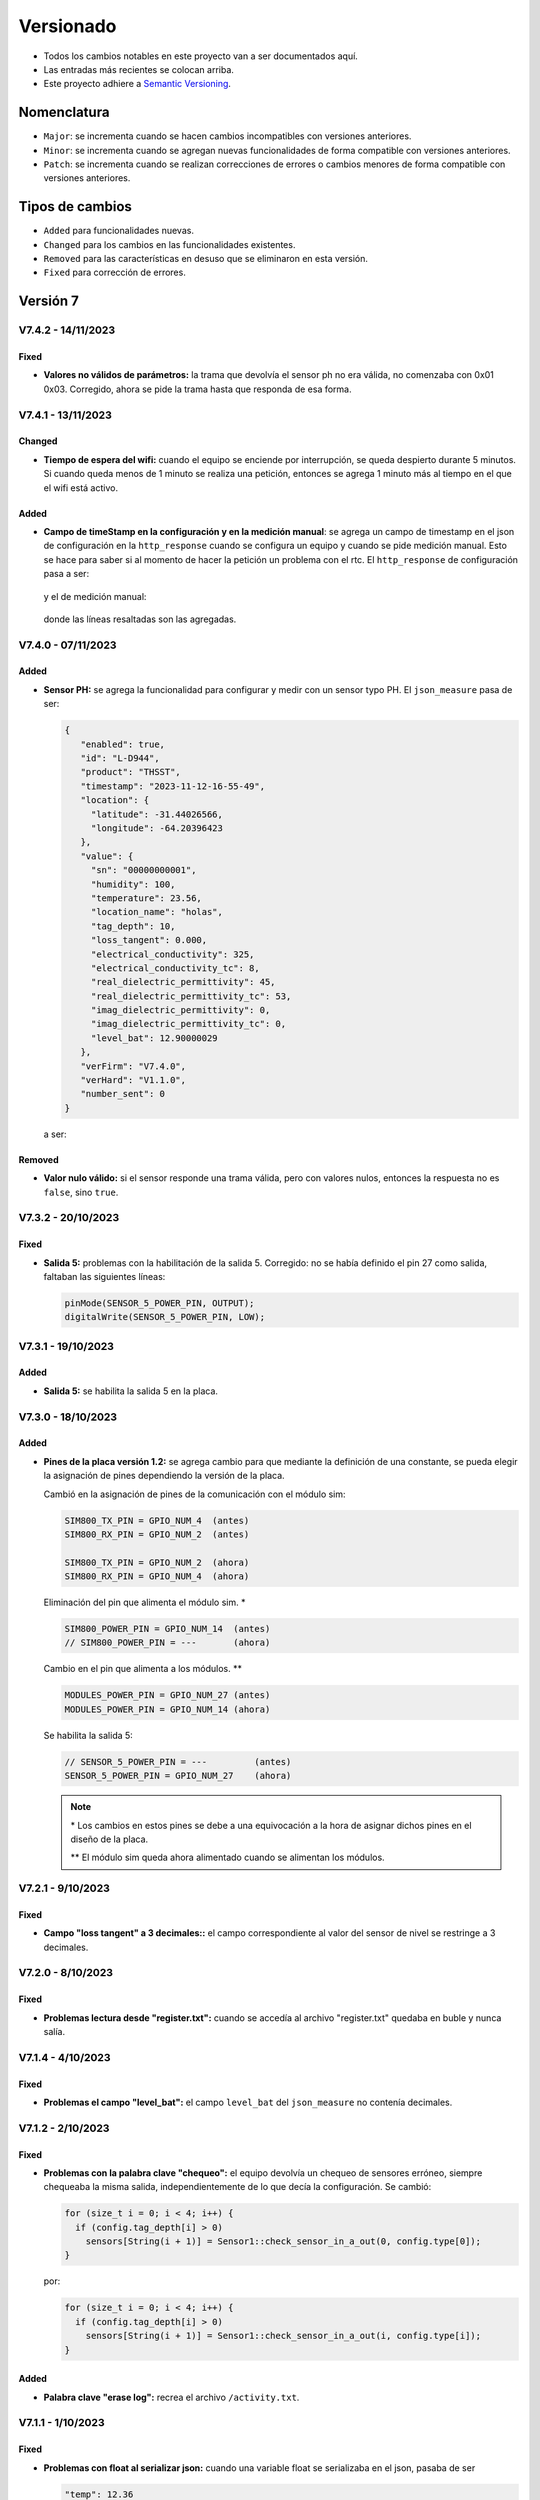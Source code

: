 Versionado
##########

- Todos los cambios notables en este proyecto van a ser documentados aquí. 
- Las entradas más recientes se colocan arriba.
- Este proyecto adhiere a `Semantic Versioning 
  <https://semver.org/spec/v2.0.0.html>`_.

Nomenclatura
************

.. raw:: html

   <div style="background-color: brown; color: white; padding: 10px; border-radius: 5px; width: 300px; text-align: center;">
      V<span>&lt;major&gt;</span><span>&lt;minor&gt;</span><span>&lt;patch&gt;</span>
   </div>

- ``Major``: se incrementa cuando se hacen cambios incompatibles con versiones anteriores.
- ``Minor``: se incrementa cuando se agregan nuevas funcionalidades de forma compatible con versiones anteriores.
- ``Patch``: se incrementa cuando se realizan correcciones de errores o cambios menores de forma compatible con versiones anteriores.

Tipos de cambios
****************

- ``Added`` para funcionalidades nuevas.
- ``Changed`` para los cambios en las funcionalidades existentes.
- ``Removed`` para las características en desuso que se eliminaron en esta versión.
- ``Fixed`` para corrección de errores.

Versión 7
*********

V7.4.2 - 14/11/2023
===================

Fixed
-----

- **Valores no válidos de parámetros:** la trama que devolvía el sensor ph 
  no era válida, no comenzaba con 0x01 0x03. Corregido, ahora se pide la trama
  hasta que responda de esa forma. 

V7.4.1 - 13/11/2023
===================

Changed
-------

- **Tiempo de espera del wifi:** cuando el equipo se enciende por interrupción,
  se queda despierto durante 5 minutos. Si cuando queda menos de 1 minuto se 
  realiza una petición, entonces se agrega 1 minuto más al tiempo en el que 
  el wifi está activo. 

Added
-----

- **Campo de timeStamp en la configuración y en la medición manual**: se agrega
  un campo de timestamp en el json de configuración en la ``http_response`` 
  cuando se configura un equipo y cuando se pide medición manual. Esto se hace 
  para saber si al momento de hacer la petición un problema con el rtc. 
  El ``http_response`` de configuración pasa a ser:

    .. code-block:: http
        :emphasize-lines: 7

        HTTP/1.1 200 OK
        Content-Type:text/plain;charset=UTF-8

        {
           "id": "L-33F8",
           "offline": true,
           "timestamp": "2023-11-13-16-57-47",
           "sensors": {
             "1": true,
             "2": false,
             "3": false,
             "4": false,
             "5": false
           },
           "save": true,
           "connection": false,
           "server": false
        }

  y el de medición manual:

    .. code-block:: http
        :emphasize-lines: 6

        HTTP/1.1 200 OK
        Content-Type:text/plain;charset=UTF-8

        {
          "offline": true,
          "timestamp": "2023-11-13-17-19-02",
          "sensors": {
            "1": {
              "status": true,
              "T": "26.23",
              "H": "12.84",
              "E": 172,
              "N": 7,
              "P": 26,
              "K": 30,
              "sent": false,
              "save": true
            }
          },
          "sent_from_sd": 0,
          "rest_on_sd": 34
        }

  donde las líneas resaltadas son las agregadas.     

V7.4.0 - 07/11/2023
===================

Added
-----

- **Sensor PH:** se agrega la funcionalidad para configurar y medir con 
  un sensor typo PH. El ``json_measure`` pasa de ser: 

  .. code-block:: json

    {
       "enabled": true,
       "id": "L-D944",
       "product": "THSST",
       "timestamp": "2023-11-12-16-55-49",
       "location": {
         "latitude": -31.44026566,
         "longitude": -64.20396423
       },
       "value": {
         "sn": "00000000001",
         "humidity": 100,
         "temperature": 23.56,
         "location_name": "holas",
         "tag_depth": 10,
         "loss_tangent": 0.000,
         "electrical_conductivity": 325,
         "electrical_conductivity_tc": 8,
         "real_dielectric_permittivity": 45,
         "real_dielectric_permittivity_tc": 53,
         "imag_dielectric_permittivity": 0,
         "imag_dielectric_permittivity_tc": 0,
         "level_bat": 12.90000029
       },
       "verFirm": "V7.4.0",
       "verHard": "V1.1.0",
       "number_sent": 0
    }

  a ser: 
  
  .. code-block:: json
    :emphasize-lines: 23

    {
       "enabled": true,
       "id": "L-D944",
       "product": "THSST",
       "timestamp": "2023-11-12-16-55-49",
       "location": {
         "latitude": -31.44026566,
         "longitude": -64.20396423
       },
       "value": {
         "sn": "00000000001",
         "humidity": 100,
         "temperature": 23.56,
         "location_name": "holas",
         "tag_depth": 10,
         "loss_tangent": 0.000,
         "electrical_conductivity": 325,
         "electrical_conductivity_tc": 8,
         "real_dielectric_permittivity": 45,
         "real_dielectric_permittivity_tc": 53,
         "imag_dielectric_permittivity": 0,
         "imag_dielectric_permittivity_tc": 0,
         "ph": 7.68,
         "level_bat": 12.90000029
       },
       "verFirm": "V7.4.0",
       "verHard": "V1.1.0",
       "number_sent": 0
    }  

Removed
-------

- **Valor nulo válido:** si el sensor responde una trama válida, pero 
  con valores nulos, entonces la respuesta no es ``false``, sino ``true``.

V7.3.2 - 20/10/2023
===================

Fixed
-----

- **Salida 5:** problemas con la habilitación de la salida 5.
  Corregido: no se había definido el pin 27 como salida, faltaban las
  siguientes líneas:

  .. code-block:: console

    pinMode(SENSOR_5_POWER_PIN, OUTPUT);
    digitalWrite(SENSOR_5_POWER_PIN, LOW);


V7.3.1 - 19/10/2023
===================

Added
-----

- **Salida 5:** se habilita la salida 5 en la placa. 

V7.3.0 - 18/10/2023
===================

Added
-----

- **Pines de la placa versión 1.2:** se agrega cambio para que 
  mediante la definición de una constante, se pueda elegir la 
  asignación de pines dependiendo la versión de la placa. 
  
  Cambió en la asignación de pines de la comunicación con el módulo sim: 
  
  .. code-block:: console

    SIM800_TX_PIN = GPIO_NUM_4  (antes)
    SIM800_RX_PIN = GPIO_NUM_2  (antes)

    SIM800_TX_PIN = GPIO_NUM_2  (ahora)
    SIM800_RX_PIN = GPIO_NUM_4  (ahora)
  
  Eliminación del pin que alimenta el módulo sim. * 

  .. code-block:: console

    SIM800_POWER_PIN = GPIO_NUM_14  (antes)
    // SIM800_POWER_PIN = ---       (ahora)

  Cambio en el pin que alimenta a los módulos. **

  .. code-block:: console
  
    MODULES_POWER_PIN = GPIO_NUM_27 (antes)
    MODULES_POWER_PIN = GPIO_NUM_14 (ahora)


  Se habilita la salida 5: 

  .. code-block:: console
  
    // SENSOR_5_POWER_PIN = ---         (antes)
    SENSOR_5_POWER_PIN = GPIO_NUM_27    (ahora)
  
  .. note::
    
    \* Los cambios en estos pines se debe a una equivocación a la hora 
    de asignar dichos pines en el diseño de la placa.
    
    \*\* El módulo sim queda ahora alimentado cuando se alimentan 
    los módulos.

V7.2.1 - 9/10/2023
==================

Fixed
-----

- **Campo "loss tangent" a 3 decimales::** el campo correspondiente al 
  valor del sensor de nivel se restringe a 3 decimales. 

V7.2.0 - 8/10/2023
==================

Fixed
-----

- **Problemas lectura desde "register.txt":** cuando se accedía 
  al archivo "register.txt" quedaba en buble y nunca salía. 

V7.1.4 - 4/10/2023
==================

Fixed
-----

- **Problemas el campo "level_bat":** el campo ``level_bat`` del 
  ``json_measure`` no contenía decimales.

V7.1.2 - 2/10/2023
===================

Fixed
-----

- **Problemas con la palabra clave "chequeo":** el equipo devolvía un 
  chequeo de sensores erróneo, siempre chequeaba la misma salida, 
  independientemente de lo que decía la configuración. Se cambió: 
  
  .. code-block:: c++
     
    for (size_t i = 0; i < 4; i++) {
      if (config.tag_depth[i] > 0)
        sensors[String(i + 1)] = Sensor1::check_sensor_in_a_out(0, config.type[0]);
    }

  por: 
     
  .. code-block:: c++
    
    for (size_t i = 0; i < 4; i++) {
      if (config.tag_depth[i] > 0)
        sensors[String(i + 1)] = Sensor1::check_sensor_in_a_out(i, config.type[i]);
    }

Added
-----

- **Palabra clave "erase log":** recrea el archivo ``/activity.txt``. 


V7.1.1 - 1/10/2023
===================

Fixed
-----

- **Problemas con float al serializar json:** cuando una variable float se 
  serializaba en el json, pasaba de ser
  
  .. code-block:: console

    "temp": 12.36

  a ser 

  .. code-block:: console

    "temp": 12.35999999

  Se corrigió pasando de tipo de variable ``float`` a ``double``.

V7.0.1 - 29/09/2023
===================

Changed
-------

- **http de palabras clave de credenciales:** las respuestas del equipo a la app se 
  cuando se cambia de credenciales cambiaron a formato json.

V7.0.0 - 29/09/2023
===================

Changed
-------

- **http en formato json:** las respuestas del equipo a la app se 
  cambiaron a formato json.

Versión 6
*********

V6.2.1 - 22/09/2023
===================

Fixed
-----

- **Respuestas no solicitadas del sim:** el módulo sim responde con los 
  siguientes códigos no solicitados después de que se lo alimentase: 
  ``Call Ready`` y ``SMS Ready``. Se modificó el firmware para que se siga 
  esperando la respuesta si alguno de estos códigos aparece.

- **Configuración de modo12:** pasos a seguir antes: 
  - Configurar sensores.
  - Des/activar modo 12 con palabra clave.
  - Salir y volver a entrar al menú de configuración para actualizar el tiempo unix guardado en la eeprom.

  Pasos a seguir ahora:
  - Configurar sensores.
  - Des/activar modo 12 con palabra clave.

Added
-----

- **Tiempo agregado al wifi:** el wifi se enciende por interrupción por 5 
  minutos y cada vez que se realiza una de las 4 peticiones válidas, se van 
  a agregar 2 minutos mas. 
  
  .. note:: 

    Recordar que con la palabra clave ``reset`` el esp32 se resetea y se 
    pone a dormir.

Fixed
-----

- **Palabra clave "log":** la palabra clave "log" devolvía un archivo que 
  se cortaba cuando encontraba un String nulo, cosa que no se debía hacer 
  porque el archivo log no se acaba ahí. Para arreglarlo, se pregunta si 
  la posición del cursor es igual al tamaño del archivo.

V6.2.0 - 20/09/2023
===================

Added
-----

- **Credenciales ingresadas:** se agregan palabras clave para ingresar desde 
  la app APN, USER y PWD si se desea que el equipo use unas credenciales en 
  particular en lugar de consultar por la empresa proveedora de servicio para 
  cargar las que están en el firmware por defecto.

V6.1.0 - 13/09/2023
===================

Changed
-------

- **unix time de config:** cada vez que el equipo se despierta por timer y 
  falla la inicialización del ds3231, el rtc interno se setea con el 
  valor del unix de la última vez que se configuró el equipo más una 
  cantidad de segundos que es igual al intervalo de medición 
  multiplicado por el número de veces que el equipo se despertó por 
  timer.
  
  Por ejemplo, si el equipo está en modo 12 y se configuró a la 17:30,
  entonces el tiempo unix de referencia se situa a la 17:00 y un 
  contador interno en 0. Entonces, si el equipo se despierta a la 
  19:00 y el ds3231 no se inicializó, el rtc se sitúa en ``unix + 
  cont · Δ12``.

  .. image:: images/changelog-v6.2.0_02.png

  Si el equipo está configurado en modo normal, entonces el tiempo unix 
  de referencia se situa a la 12:00. Si el equipo se despierta 24 hs 
  después, entonces el rtc se sitúa en 

  Así, suponiendo que la inicialización del ds3231 falló y el equipo 
  se configuró a la 17:30, el tiempo unix de referencia (si el modo 
  12 está activado) va a ser la 17:00; y si el equipo ``unix + 
  cont · Δn``.

  .. image:: images/changelog-v6.2.0_01.png

  .. warning:: 

    Para que el equipo se setee bien, hay que seguir estos pasos:

    1. Configurar el equipo normalmente.
    2. Usar la palabra clave "modo12" 1 o 2 veces para des/activar el 
       modo 12.
    3. Salir del menú "Configuración" y volver a entrar para que se 
       configure bien el tiempo unix de referencia.

V6.0.2 - 12/09/2023
===================

Fixed
-----

- **Envío duplicado:** cuando se enviaba por un json con un timestamp 
  futuro, se corregía pero el json corregido se enviaba 2 veces.

V6.0.1 - 10/09/2023
===================

Fixed
-----

- **Seteado de Rtc interno y externo:** había problemas con el
  seteado del rtc interno y del ds3231 a parti del tiempo unix.

V6.0.0 - 08/09/2023
===================

Changed
-------

- **Medición de nivel promediado:** la medición de un sensor de
  nivel antes era:

  1. Se alimenta sensor
  2. Se espera 14 segundos
  3. Se toma una medición
  4. Se desalimenta el sensor
  5. Se procesa la respuesta y se obtiene el valor del nivel medido

  Ahora se hace:

  1. Se alimenta sensor
  2. Se toma una medición
  3. Se procesa la respuesta y se obtiene el valor del nivel medido
  4. Se espera 1 segundo
  5. Se repite los 30 veces 3 pasos anteriores (2 al 4)
  6. Se desalimenta el sensor
  7. Se promedia los 30 valores de nivel y no se tiene en cuenta
     las mediciones en 0 ni las que se alejen demasiado del 
     promedio de las dos últimas mediciones.

Versión 5
*********

V5.3.0 - 08/09/2023
===================

Changed
-------

- **Apn de Movistar:** antes era:

  .. code-block:: console

    apn:    wap.gprs.unifon.com.ar
    user:   wap
    pwd:    wap

  y ahora es:

  .. code-block:: console

    apn:    gm2m.movistar
    user:   gm2m
    pwd:    gm2m

V5.2.2 - 07/09/2023
===================

Fixed
-----

- **Comunicación con la app:** se arreglaron algunos fallas con la 
  comunicación con la app. 

Added
-----

- **Palabra clave "reset":** resetea el esp32, al igual que apretar 
  el botón EN en la placa de desaroollo. Esto se hace debido a que 
  a veces el equipo muestra comportamientos no esperados.

  .. warning:: 

    Al hacer esto, la red wifi se apaga y se la tiene que volver a 
    generar con el pulsador magnético.


V5.2.1 - 30/08/2023
===================

Changed
-------

- **Palabra clave "chequeo":** se agrega información de los 
  modos 12 y offline y del número de mediciones guardadas.

  .. code-block:: http
    :emphasize-lines: 13-15

    HTTP/1.1 200 OK
    Content-Type:text/plain;charset=UTF-8

    Chequeo:
    ========
    - Tarjeta SD: ok
    - Reloj externo: ok
    - Salidas:
     · 1) ok
     · 2) No configurado
     · 3) No configurado
     · 4) No configurado
    - Modo 12: No
    - Modo offline: Sí
    - Mediciones guardadas: 3

  En donde las últimas líneas resaltadas son las agregadas.

V5.2.1 - 29/08/2023
===================

Changed
-------

- **Respuesta de configuración ok:** cuando la configuración 
  se hace bien, se guarda y se envía, se responde a la app el 
  siguiente http_response:

  .. code-block:: bash

      HTTP/1.1 200 OK
      Content-Type:text/plain;charset=UTF-8

      Equipo configurado 
      ==================
      1: 10.00 metros (the)
      2: No configurado
      3: No configurado
      4: No configurado

- **Respuesta de configuración con json mal formado:** cuando 
  la app manda un json mal formado, la http response es:

  .. code-block:: bash

      HTTP/1.1 200 OK
      Content-Type:text/plain;charset=UTF-8

      Json inválido

- **Respuesta de configuración con modo offline:** si el 
  equipo está con el modo offline activo y la app envía una 
  petición para hacer una configuración, ésta se hace pero no 
  se envía; la http response es:

  .. code-block:: http

      HTTP/1.1 200 OK
      Content-Type:text/plain;charset=UTF-8

      Modo offline activo. Configuración hecha, pero no enviada
      Equipo configurado 
      ==================
      1: 10.00 metros (the)
      2: No configurado
      3: No configurado
      4: No configurado

- **Respuesta de configuración con problemas de conexión:** si 
  el equipo recibe una petición para configurarlo y hay 
  problemas de conexión, el chip está mal colocado o no tiene 
  datos activados, la configuración se hace pero no se envía. 
  La http response es:

  .. code-block:: http

      HTTP/1.1 200 OK
      Content-Type:text/plain;charset=UTF-8

      Problemas de conexión. Chip mal colocado o sin datos.
      Configuración hecha, pero no enviada
      Equipo configurado 
      ==================
      1: 10.00 metros (the)
      2: No configurado
      3: No configurado
      4: No configurado

- **Respuesta de configuración con problemas del servidor:** si 
  el equipo recibe una petición para configurarlo y se logra 
  conectar a internet pero no al servidor, la configuración se 
  hace pero no se envía. La http response es:

  .. code-block:: http

      HTTP/1.1 200 OK
      Content-Type:text/plain;charset=UTF-8

      Problemas de servidor. Configuración hecha, pero no enviada
      Equipo configurado 
      ==================
      1: 10.00 metros (the)
      2: No configurado
      3: No configurado
      4: No configurado

- **Respuesta a palabra clave "modo12":** al usar la palabra 
  clave "modo 12", se des/activa el modo 12, y el http response 
  depende de si el modo 12 está activado o no.
  Si está activado, es:

  .. code-block:: http

      HTTP/1.1 200 OK
      Content-Type:text/plain;charset=UTF-8

      Modo 12:
       · Medición cada 1 hs
       · Envío cada 12 hs
       · Envíos a la 00:00 y 12:00 hs

  Si está desactivado, es:

  .. code-block:: http

      HTTP/1.1 200 OK
      Content-Type:text/plain;charset=UTF-8

      Modo normal:
       · Medición cada 24 hs
       · Envío cada 24 hs
       · Envíos a la 12:00 hs
  
- **Respuesta a palabra clave "offline":** al usar la palabra 
  clave "offline", se des/activa el modo offline, y el http 
  response depende de si el modo offline está activado o no.
  Si está activado, es:

  .. code-block:: http

      HTTP/1.1 200 OK
      Content-Type:text/plain;charset=UTF-8

      Modo offline: las mediciones NO se envían, sólo se guardan

  Si está desactivado, es:

  .. code-block:: http

      HTTP/1.1 200 OK
      Content-Type:text/plain;charset=UTF-8

      Modo online: las mediciones se envían normalmente

- **Respuesta a configuración con problemas de sensor:** si el 
  equipo recibe una petición de configuración, pero hay 
  problemas con un sensor en una salida, no se toca la 
  configuración anterior y el http response es:

  .. code-block:: http

      HTTP/1.1 200 OK
      Content-Type:text/plain;charset=UTF-8

      Problemas con la salida 1. Revise conexión

  .. warning:: 
      
      Cuando se detecta problemas en una salida, se interrumpe 
      la configuración y no se sigue con la siguiente. Por 
      ejemplo, si se quiere configurar sensores en las salidas 
      1 y 2 y ambos están descoenctados, entonces se muestra el 
      mensaje anterior, pero no hay forma de saber el estado 
      de la salida 2. Por eso hay que corregir el el problema 
      en la salida 1 e intentar configurar de nuevo para saber 
      si el sensor en la salida 2 responde bien. 

- **Respuesta a palabra clave "erase":** se borra la 
  la configuración y http response es:

  .. code-block:: http

      HTTP/1.1 200 OK
      Content-Type:text/plain;charset=UTF-8

      La configuración ha sido borrada

- **Respuesta a palabra clave "eeprom":** devuelve el json de 
  configuración que se arma para enviar al servidor.

  .. code-block:: http

      HTTP/1.1 200 OK
      Content-Type:text/plain;charset=UTF-8

      {
        "id": "L-7BF4",
        "product": "THSST",
        "soil_type": "Arcilloso",
        "location_name": "holas",
        "location": {
            "latitude": -31.44030952,
            "longitude": -64.20405579
        },
        "sensors": {
            "00000000001": {
            "type": "the",
            "tag_depth": "10.00"
            }
        }
      }

- **Respuesta a palabra clave "chequeo":** chequea el estado del
  equipo y devuelve el resultado:

  .. code-block:: http

      HTTP/1.1 200 OK
      Content-Type:text/plain;charset=UTF-8

      Chequeo:
      ========
      - Tarjeta SD: ok
      - Reloj externo: ok
      - Salidas:
        · 1) ok
        · 2) No configurado
        · 3) No configurado
        · 4) No configurado

- **Respuesta a palabra clave "regall":** devuelve el archivo 
  "regall.txt":

  .. code-block:: http

      HTTP/1.1 200 OK
      Content-Type:text/plain;charset=UTF-8

      [
        {json_measure_0}
        ,{json_measure_1}
        ,{json_measure_2}
        ,...
        ,{json_measure_n}
      ]

- **Respuesta a palabra clave "voltaje,":** setea el coeficiente
  de voltaje y devuelve:

  .. code-block:: http

      HTTP/1.1 200 OK
      Content-Type:text/plain;charset=UTF-8

      Coeficiente de voltaje seteado en 1.02

V5.2.0 - 28/08/2023
===================

Added
-----

- **Funcionalidad para guardar registro:** se guarda registro 
  en la memoria SD para las peticiones updateDate y setConfig.

V5.1.0 - 24/08/2023
===================

Added
-----

- **Respuesta a la palabra clave "modulo":** se elimina y se 
  recrea el archivo "register.txt", que es en donde se guardan
  las mediciones no enviadas. La HTTP response es:

.. code-block:: c

    HTTP/1.1 200 OK
    Content-Type:text/plain;charset=UTF-8

    Memoria SD formateada

- **Respuesta a configuración en offline:** cuando el equipo está 
  en modo offline y la app manda la petición para configurarlo, 
  la configuración se hace pero no se envía el metadata al 
  servidor. La HTTP response es:

.. code-block:: c

    HTTP/1.1 200 OK
    Content-Type:text/plain;charset=UTF-8

    Configuración hecha pero no enviada, el equipo está 
    en modo offline

V5.0.1 - 30/06/2023
===================

Fixed
-----

- **Respuesta al modo12**: se cambia el mensaje cuando el modo12 está 
  activado. Pasa de ser:

.. code-block:: console

   "Modo Ledesma: se mide cada 1..."
   
a ser:

.. code-block:: console

   "Modo 12: se mide cada 1..."

Added
_____

- Se muestra tipo de sensor en respuesta a "eeprom": cuando se 
  responde a la palabra clave "eeprom", ahora se muestra el 
  tipo de sensor, y si es de tipo "nivel", se muestran metros 
  en lugar de cm. La respuesta pasa de ser:

.. code-block:: console

   O2) 12.00 cm
   O3) 2.00 cm

a ser:

.. code-block:: console
   
   O2) 14.00 cm (the)
   O3) 2.00 m (nivel)


V5.0.0 - 29/06/2023
===================

Changed
-------

- **Json que la app manda al equipo**: se cambia el json que la app le 
  manda al equipo para configurarlo. En particular, se eliminan los 
  espacios en el nombre del siguiente campo:

.. code-block:: console

   "Salida 1 (o1)": 100,

ahora es:

.. code-block:: console

   "Salida1(o1)": 100,

El json entonces pasa de ser:

.. code-block:: json

   {
      "soil_type": "Arcilloso",
      "location_name": "Hola",
      "sensors": {
         "Salida 2 (o2)": {
            "type": "nivel",
            "tag_depth": 20
         }
      },
      "location": {
      "latitude": -31.4403103,
      "longitude": -64.2040562
      }
   }

a ser:

.. code-block:: json

   {
      "soil_type": "Arcilloso",
      "location_name": "Hola",
      "sensors": {
         "Salida2(o2)": {
            "type": "nivel",
            "tag_depth": 20
         }
      },
      "location": {
      "latitude": -31.4403103,
      "longitude": -64.2040562
      }
   }

El siguiente gráfico muestra resaltado el campo modificado.

.. image:: images/changelog-01.png
.. image:: images/changelog-02.png

Added
-----

- **Documentación "modo12" y "modooffline"**: faltaba documentar lo que 
  significaban estos modos.

.. csv-table:: Modos 12 y offline
   :header: Modo, Intervalo de medición (hs), Intervalo de envío (hs), Hora de envío
   :widths: 10, 10, 10, 10

   12, 1, 12, 0:00 y 12:00
   Normal, 24, 24, 12:00

.. note:: 
   Cuando el modo offline está activo, el equipo no enciende el módulo SIM808 para enviar datos, así que solamente los guarda en la memoria SD.

Versión 4
*********

V4.2.2 - 27/06/2023
===================
Fixed
-----
- **Modo12 y modooffline**: había un problema en la declaración de una variable que no permitía que las variables booleanas relacionadas a esos modos se guardaran de forma correcta. Corregido.

V4.2.1 - 27/06/2023
===================
Fixed
-----
- **Modo ledesma**: había errores en el enviado de las mediciones.

V4.2.0 - 27/06/2023
===================
Added
-----
- **Modo offline**: se agrega la palabra clave "offline", para decirle al equipo que no hay cobertura así no enciende el módulo sim después de realizar la medición.

.. note:: 
   Cada vez que se agrega un campo a la estructura de la eeprom, se deben seguir los siguientes pasos:
    - Agregar escritura en la función Eeprom1::setStruct
    - Agregar escritura en la función Eeprom1::erase_nvs
    - Agregar lectura en la función Eeprom1::getStruct
    - Descomentar la función Eeprom1::erase_nvs después de inicializar el espacio nvs en la función Eeprom1::setup()
    - Comentar la función Eeprom1::erase_nvs después de inicializar el espacio nvs en la función Eeprom1::setup()

V4.1.6 - 23/06/2023
===================
Fixed
-----
- **Modo12 corregido**: cuando la app mandaba la palabra clave "modo12", 
  no se guardaba bien el valor booleano en la eeprom. Corregido.

V4.1.5 - 23/06/2023
======================
Added
-----
- Se responde firm vers a la app: cuando se abre la app, además de poner 
  en hora al rtc externo, el equipo le responde con la versión de 
  firmware. Antes se respondía:

.. code-block:: http

   HTTP/1.1 200 OK
   Content-Type:text/plain;charset=UTF-8

y ahora se responde:

.. code-block:: console

   HTTP/1.1 200 OK
   Content-Type:text/plain;charset=UTF-8
   
   V4.1.5


V4.1.4 - 23/06/2023
===================
Changed
-------
- Cambio de palabra clave: se cambió la palabra clave "ledesma12" por 
  "modo12", para que no exista ninguna referencia al nombre de ninguna 
  empresa.


V4.1.3 - 23/06/2023
===================
Fixed
-----
- **Apagado de sensor si no se puede chequear**: cuando se configura 
  un sensor y éste no responde después de un determinado intento, la 
  salida no se deshabilitaba y el sensor quedaba alimentado. Corregido.

V4.1.2 - 22/06/2023
===================
Fixed
-----
- **Guardado de modo ledesma**: había problemas cuando se mandaba la 
  palabra clave "ledesma12", no se guardaba correctamente. Corregido.


V4.1.1 - 22/06/2023
===================
Fixed
-----
- **No sube mediciones manuales**: cuando se pedía una medición manual 
  ya sea por app o por monitor, la medición no se subía. Corregido.

V4.1.0 - 21/06/2023
===================
Added
-----
- **Palabra clave "ledesma12"**: se habilita al equipo a realizar una 
  medición cada 1 hora y subir lo guardado cada 12 horas.

V4.0.2 - 21/06/2023
===================
Fixed
-----
- **No hace medición de sensor de nivel**: no se hacía la medición si el 
  sensor estaba configurado como de nivel. Se trataba de un error en el 
  firmware, filtraba por ``level`` en lugar de hacerlo por ``nivel``. Corregido.

Added
-----
- **Mostrado de register como array**: ante la orden por monitor "register", 
  el archivo "register.txt" se muestra como un array de json.

V4.0.1 - 21/06/2023
===================
Fixed
-----
- **No se configura si no se especifica sensor**: si no se agrega ningún 
  sensor en la configuración, se devuelve un mensaje y no se configura el 
  equipo, ni tampoco se sube nada al servidor.
- **Se pone "" en el tipo de sensor no configurado**: si no se especifica 
  la salida de un sensor (tipo y profundidad), entonces se guarda "" en 
  la eeprom en la salida correspondiente.

V4.0.0 - 21/06/2023
===================
Added
-----
- **La memoria eeprom se maneja de otra forma**: se deja de usar la 
  librería ``EEPROM.h`` y se la reemplaza por la librería ``Preferences.h``. 
  Esta librería maneja mejor el espacio y prolonga la vida útil del 
  almacenamiento no volátil.
- **Se chequea antes de escribir en la eeprom**: se chequea cada campo 
  que se va a escribir en la eeprom para evitar sobreescribir un campo si 
  en la eeprom hay un valor igual.

Versión 3
*********

V3.1.4 - 16/06/2023
===================
Fixed
-----
- **Palabra clave "voltaje,"**: cuando la app recibe como location_name 
  ``voltaje,12.05``, se configura el coefficiente de voltaje con este valor.

V3.1.3 - 16/06/2023
===================
Fixed
-----
- **Respuesta al json mal formado**: cuando la app manda un json metadata 
  mal formado, el equipo le responde con el mensaje de "metadata mal formado".

V3.1.2 - 16/06/2023
===================
Fixed
-----
- **Tiempo a dormir corregido**: los segundos en que se ponia a dormir el 
  equipo estaban calculados para las 12 de la noche y no del mediodía.

V3.1.1 - 14/06/2023
===================
Added
-----
- **Ver tiempo a dormir**: con la orden por monitor ``sleep`` se muestra 
  el tiempo (segundos y en horas, minutos y segundos) que quedan para que 
  se cumpla las 12am del siguiente día.

V3.1.0 - 13/06/2023
===================
Added
-----
- **Palabras clave**: son palabras clave introducidas en la configuración 
  en el campo ``location_name`` para que el equipo realice determinadas 
  tareas. Las palabras clave son todas en minúscula y la lista es la 
  siguiente:
  - **erase**: borra los siguientes campos en la memoria eeprom:
    
   .. code-block:: console

      BORRADO --> String location_name;
      BORRADO --> String soil_type;
      BORRADO --> float latitude;
      BORRADO --> float longitude;
      BORRADO --> String type[4];
      BORRADO --> float tag_depth[4];
                  String mac;
      BORRADO --> bool pending_config;
                  String firmware_version;
                  float voltage_coefficient;
                  uint32_t unix_time;
                  uint32_t wakeup_number;

  - **eeprom**: muestra en el HTTP request lo que hay en la eeprom.
  - ***bat**: muestra en el HTTP request el archivo ``bat.txt``, que es 
    el registro de actividades del equipo.
  - **chequeo**: reinstala todos los módulos y da un reporte.
  - ***regall**: muestra en el HTTP request el archivo ``regall.txt``, 
    que es el registro de todas las mediciones que hizo el equipo, se 
    hayan mandado o no.

.. note:: 
   
   Los archivos ``bat.txt`` y ``regall.txt`` son demasiado grandes como 
   para que puedan ser vistos en la ventana emergente que muestra la app, 
   así que hay que usar el Packet Sender o programa similar.

V3.0.0 - 13/06/2023
===================
Added
-----
- **Medición a las 12:00 del mediodía**: el equipo se despierta y 
  realiza la medición automática si es la 12:00 del mediodía; si no es 
  así, se pone a dormir sin hacer nada el tiempo que falte para llegar 
  a la 12:00. Esto se debe hacer porque por más que se ponga al esp32 
  a dormir 86400 segundos (número de segundos que tiene 1 día), siempre 
  se despierta antes, por eso la necesidad de un rtc externo como 
  el ds3231.

Versión 2
*********

V2.0.2 - 13/06/2023
===================
Removed
-------
- **Actualiza rtc interno cuando el servidor responde 200 OK**: cuando 
  la hora está bien, el servidor responde lo siguiente:
  
.. code-block:: console
   
   {"message":"Se actualizaron los datos de L-7BF4","timestamp":"2023-06-13T14:03:44"}
  
y cuando la hora está mal responde:

.. code-block:: console

   {"message":"Error fecha fuera de rango.","timestamp":"13/06/2023, 11:05:07"}

El rtc interno ahora sólo se actualiza en el segundo caso debido a que 
como responde en formatos diferentes, generaba error en el 1er caso.

V2.0.1 - 12/06/2023
===================
Changed
-------
- **Respuesta a la configuración**: se modifica el texto que se responde 
  a la app cuando se configura el equipo para que se agregue información 
  sobre el tipo de sensor. Pasa de ser:

.. code-block:: console

   Equipo configurado:
   ===================
   1) 10 cm
   2) 20 cm
   3) No configurado
   4) No configurado

a ser:

.. code-block:: console

   Equipo configurado:
   ===================
   1) 10 cm (htc)
   2) 20 cm (npk)
   3) 5 m (nivel)
   4) No configurado

.. note:: 
   En el caso del sensor de nivel, la profundidad pasa a ser la distancia
   desde la punta del sensor hasta el fondo del canal (en metros).

V2.0.0 - 12/06/2023
===================
Added
-----
- **Sensor de nivel y npk**: se agrega funcionalidad para que las entradas 
  manejen sensores de 3 tipos: the, npk y de nivel. Se necesitó hacer 
  cambios en el json que se recibe de la app y el metadata. 
  El json que la app manda a la central era:

.. code-block:: json

   {
      "soil_type": "Loamy Sand",
      "location_name": "río bravo",
      "sensors": {
         "Salida1(o1)": 100,
         "Salida2(o2)": 200,
         "Salida3(o3)": 300,
         "Salida4(o4)": 400,
      },
      "location": {
         "latitude": -31.4403103,
         "longitude": -64.2040562
      }
   }

y ahora pasa a ser:

.. code-block:: json

   {
      "soil_type": "Loamy Sand",
      "location_name": "río bravo",
      "sensors": {
         "Salida 1 (o1)": {
            "type": "the",
            "tag_depth": 10
         },
         "Salida 2 (o2)": {
            "type": "npk",
            "tag_depth": 20
         },
         "Salida 3 (o3)": {
            "type": "nivel",
            "tag_depth": 5
         }
      },
      "location": {
         "latitude": -31.4403103,
         "longitude": -64.2040562
      }
   }

El json de metadata era:

.. code-block:: json

   {
      "id": "L-7BF4",
      "product": "THSST",
      "soil_type": "Clay",
      "location_name": "Granja del sol",
      "location": {
         "latitude": -29.4570732,
         "longitude": -66.8782501
      },
      "sensors": {
         "00000000001": "10.00",
         "00000000002": "20.00"
      }
   }

y ahora pasa a ser:

.. code-block:: json

   {
      "id": "L-7BF4",
      "product": "THSST",
      "soil_type": "Clay",
      "location_name": "Granja del sol",
      "location": {
         "latitude": -29.4570732,
         "longitude": -66.8782501
      },
      "sensors": {
         "000000001": {
            "type": "the",
            "tag_depth": 10
         },
         "000000002": {
            "type": "npk",
            "tag_depth": 20
         },
         "000000003": {
            "type": "nivel",
            "tag_depth": 5
         }
      }
   }

El json de medición queda como estaba:

.. code-block:: json

   {
      "enabled": true,
      "id": "L-1234",
      "product": "THSST",
      "timestamp": "2022-12-23-21-58-08",
      "location": {
         "latitude": -31.44021797,
         "longitude": -64.20396423
      },
      "value": {
         "sn": "0620019",
         "humidity": 0.000,
         "temperature": 31.70,
         "location_name": "hola",
         "tag_depth": 100,
         "loss_tangent": 1.114,
         "electrical_conductivity": 89.10,
         "electrical_conductivity_tc": 0.001,
         "real_dielectric_permittivity": 0.35,
         "real_dielectric_permittivity_tc": 0.36,
         "imag_dielectric_permittivity": 0.389,
         "imag_dielectric_permittivity_tc": 0.353,
         "level_bat": 12.00
         },
      "verFirm": "V1.0.0",
      "verHard": "V1.0.0"
   }

Si el sensor es the, los parámetros no nulos son:

.. code-block:: console

   NO NULO --> H: "humidity": 0.000,
   NO NULO --> T: "temperature": 31.70,
                  "location_name": "hola",
                  "tag_depth": 100,
                  "loss_tangent": 1.114,
   NO NULO --> E: "electrical_conductivity": 0.000,
                  "electrical_conductivity_tc": 0.00,
                  "real_dielectric_permittivity": 0.00,
                  "real_dielectric_permittivity_tc": 0.00,
                  "imag_dielectric_permittivity": 0.00,
                  "imag_dielectric_permittivity_tc": 0.00,

Si el sensor es npk, los parámetros no nulos son:

.. code-block:: console

   NO NULO --> H: "humidity": 0.000,
   NO NULO --> T: "temperature": 31.70,
                  "location_name": "hola",
                  "tag_depth": 100,
                  "loss_tangent": 0.00,
   NO NULO --> E: "electrical_conductivity": 10.00,
   NO NULO --> N: "electrical_conductivity_tc": 20.00,
   NO NULO --> P: "real_dielectric_permittivity": 30.00,
   NO NULO --> K: "real_dielectric_permittivity_tc": 0.00,
                  "imag_dielectric_permittivity": 0.00,
                  "imag_dielectric_permittivity_tc": 0.00,

Si el sensor es level, los parámetros no nulos son:

.. code-block:: console

                  "humidity": 0.000,
                  "temperature": 0.00,
                  "location_name": "hola",
                  "tag_depth": 100,
   NO NULO --> L: "loss_tangent": 5.00,
                  "electrical_conductivity": 0.00,
                  "electrical_conductivity_tc": 0.00,
                  "real_dielectric_permittivity": 0.00,
                  "real_dielectric_permittivity_tc": 0.00,
                  "imag_dielectric_permittivity": 0.00,
                  "imag_dielectric_permittivity_tc": 0.00,

Versión 1
*********

V1.0.0 - 12/06/2023
===================
Added
-----
- **Rtc interno**: la hora y fecha se carga en el rtc interno del esp32 
  cuando se despierta desde el de3231; si no se carga el ds3231, se carga 
  con el tiempo unix guardado en la eeprom y se hace un aproximado.




